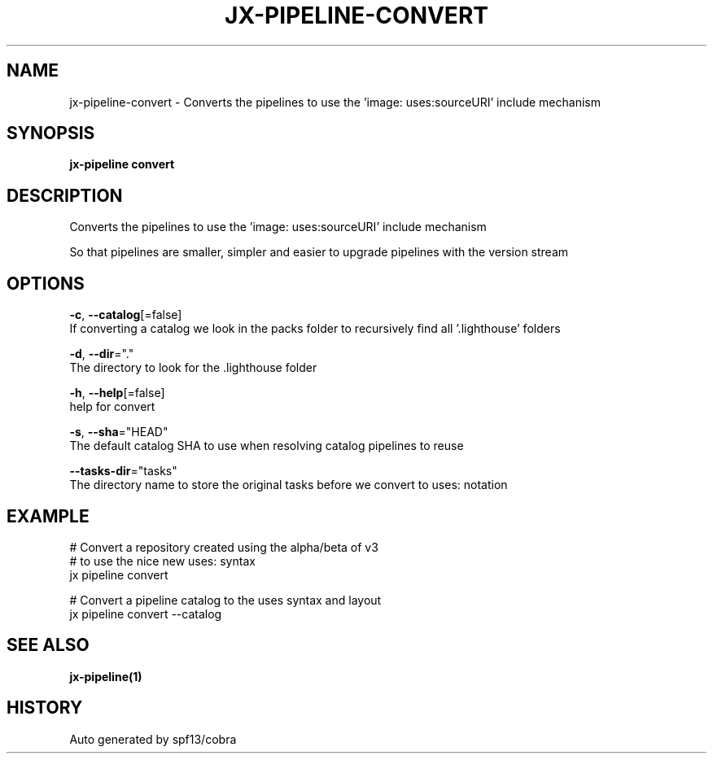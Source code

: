 .TH "JX-PIPELINE\-CONVERT" "1" "" "Auto generated by spf13/cobra" "" 
.nh
.ad l


.SH NAME
.PP
jx\-pipeline\-convert \- Converts the pipelines to use the 'image: uses:sourceURI' include mechanism


.SH SYNOPSIS
.PP
\fBjx\-pipeline convert\fP


.SH DESCRIPTION
.PP
Converts the pipelines to use the 'image: uses:sourceURI' include mechanism

.PP
So that pipelines are smaller, simpler and easier to upgrade pipelines with the version stream


.SH OPTIONS
.PP
\fB\-c\fP, \fB\-\-catalog\fP[=false]
    If converting a catalog we look in the packs folder to recursively find all '.lighthouse' folders

.PP
\fB\-d\fP, \fB\-\-dir\fP="."
    The directory to look for the .lighthouse folder

.PP
\fB\-h\fP, \fB\-\-help\fP[=false]
    help for convert

.PP
\fB\-s\fP, \fB\-\-sha\fP="HEAD"
    The default catalog SHA to use when resolving catalog pipelines to reuse

.PP
\fB\-\-tasks\-dir\fP="tasks"
    The directory name to store the original tasks before we convert to uses: notation


.SH EXAMPLE
.PP
# Convert a repository created using the alpha/beta of v3
  # to use the nice new uses: syntax
  jx pipeline convert

.PP
# Convert a pipeline catalog to the uses syntax and layout
  jx pipeline convert \-\-catalog


.SH SEE ALSO
.PP
\fBjx\-pipeline(1)\fP


.SH HISTORY
.PP
Auto generated by spf13/cobra
